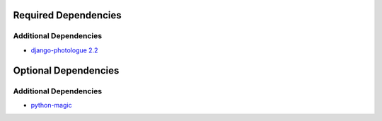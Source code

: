 =====================
Required Dependencies
=====================

Additional Dependencies
=======================
* `django-photologue 2.2 <http://code.google.com/p/django-photologue/>`_

=====================
Optional Dependencies
=====================

Additional Dependencies
=====================
* `python-magic <http://github.com/ahupp/python-magic>`_

